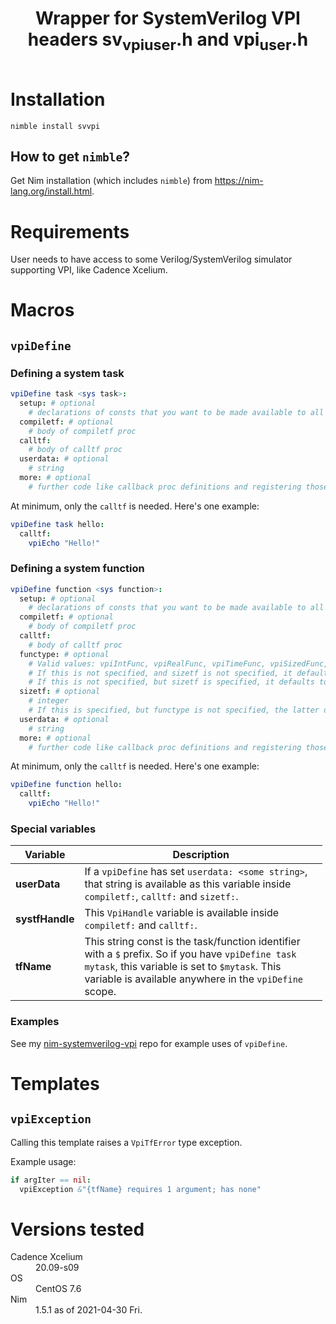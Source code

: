 #+title: Wrapper for SystemVerilog VPI headers sv_vpi_user.h and vpi_user.h
#+startup: align shrink

* Installation
#+begin_example
nimble install svvpi
#+end_example
** How to get ~nimble~?
Get Nim installation (which includes ~nimble~) from
https://nim-lang.org/install.html.

* Requirements
User needs to have access to some Verilog/SystemVerilog simulator supporting
VPI, like Cadence Xcelium.

* Macros
** ~vpiDefine~
*** Defining a system task
#+begin_src nim
vpiDefine task <sys task>:
  setup: # optional
    # declarations of consts that you want to be made available to all procs
  compiletf: # optional
    # body of compiletf proc
  calltf:
    # body of calltf proc
  userdata: # optional
    # string
  more: # optional
    # further code like callback proc definitions and registering those.
#+end_src

At minimum, only the ~calltf~ is needed. Here's one example:
#+begin_src nim
vpiDefine task hello:
  calltf:
    vpiEcho "Hello!"
#+end_src
*** Defining a system function
#+begin_src nim
vpiDefine function <sys function>:
  setup: # optional
    # declarations of consts that you want to be made available to all procs
  compiletf: # optional
    # body of compiletf proc
  calltf:
    # body of calltf proc
  functype: # optional
    # Valid values: vpiIntFunc, vpiRealFunc, vpiTimeFunc, vpiSizedFunc, vpiSizedSignedFunc
    # If this is not specified, and sizetf is not specified, it defaults to vpiIntFunc.
    # If this is not specified, but sizetf is specified, it defaults to vpiSizedFunc.
  sizetf: # optional
    # integer
    # If this is specified, but functype is not specified, the latter defaults to vpiSizedFunc.
  userdata: # optional
    # string
  more: # optional
    # further code like callback proc definitions and registering those.
#+end_src

At minimum, only the ~calltf~ is needed. Here's one example:
#+begin_src nim
vpiDefine function hello:
  calltf:
    vpiEcho "Hello!"
#+end_src
*** Special variables
|---------------+---------------------------------------------------------------------------------------------------------------------------------------------------------------------------------------------------------------|
| Variable      | Description                                                                                                                                                                                                   |
|               | <100>                                                                                                                                                                                                         |
|---------------+---------------------------------------------------------------------------------------------------------------------------------------------------------------------------------------------------------------|
| *userData*    | If a ~vpiDefine~ has set ~userdata: <some string>~, that string is available as this variable inside ~compiletf:~, ~calltf:~ and ~sizetf:~.                                                                   |
| *systfHandle* | This ~VpiHandle~ variable is available inside ~compiletf:~ and ~calltf:~.                                                                                                                                |
| *tfName*      | This string const is the task/function identifier with a ~$~ prefix. So if you have ~vpiDefine task mytask~, this variable is set to ~$mytask~. This variable is available anywhere in the ~vpiDefine~ scope. |
|---------------+---------------------------------------------------------------------------------------------------------------------------------------------------------------------------------------------------------------|
*** Examples
See my [[https://github.com/kaushalmodi/nim-systemverilog-vpi][nim-systemverilog-vpi]] repo for example uses of ~vpiDefine~.
* Templates
** ~vpiException~
Calling this template raises a ~VpiTfError~ type exception.

Example usage:
#+begin_src nim
if argIter == nil:
  vpiException &"{tfName} requires 1 argument; has none"
#+end_src
* Versions tested
- Cadence Xcelium :: 20.09-s09
- OS :: CentOS 7.6
- Nim :: 1.5.1 as of 2021-04-30 Fri.
